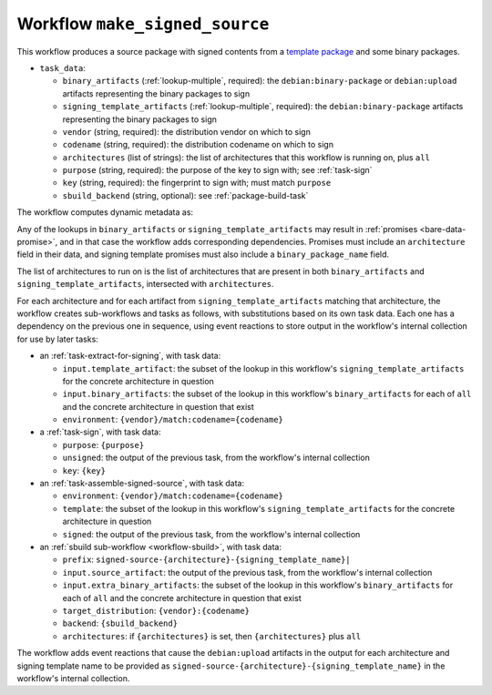 .. _workflow-make-signed-source:

Workflow ``make_signed_source``
===============================

This workflow produces a source package with signed contents from a
`template package
<https://wiki.debian.org/SecureBoot/Discussion#Source_template_inside_a_binary_package>`_
and some binary packages.

* ``task_data``:

  * ``binary_artifacts`` (:ref:`lookup-multiple`, required): the
    ``debian:binary-package`` or ``debian:upload`` artifacts representing
    the binary packages to sign
  * ``signing_template_artifacts`` (:ref:`lookup-multiple`, required): the
    ``debian:binary-package`` artifacts representing
    the binary packages to sign

  * ``vendor`` (string, required): the distribution vendor on which to sign
  * ``codename`` (string, required): the distribution codename on which to
    sign
  * ``architectures`` (list of strings): the list of architectures that this
    workflow is running on, plus ``all``
  * ``purpose`` (string, required): the purpose of the key to sign with; see
    :ref:`task-sign`
  * ``key`` (string, required): the fingerprint to sign with; must match
    ``purpose``
  * ``sbuild_backend`` (string, optional): see :ref:`package-build-task`

The workflow computes dynamic metadata as:

.. dynamic_data::
  :method: debusine.server.workflows.make_signed_source::MakeSignedSourceWorkflow.build_dynamic_data

Any of the lookups in ``binary_artifacts`` or ``signing_template_artifacts``
may result in :ref:`promises <bare-data-promise>`, and in that case the
workflow adds corresponding dependencies.  Promises must include an
``architecture`` field in their data, and signing template promises must
also include a ``binary_package_name`` field.

The list of architectures to run on is the list of architectures that are
present in both ``binary_artifacts`` and ``signing_template_artifacts``,
intersected with ``architectures``.

For each architecture and for each artifact from
``signing_template_artifacts`` matching that architecture, the workflow
creates sub-workflows and tasks as follows, with substitutions based on its
own task data.  Each one has a dependency on the previous one in sequence,
using event reactions to store output in the workflow's internal collection
for use by later tasks:

* an :ref:`task-extract-for-signing`, with task data:

  * ``input.template_artifact``: the subset of the lookup in this workflow's
    ``signing_template_artifacts`` for the concrete architecture in question
  * ``input.binary_artifacts``: the subset of the lookup in this workflow's
    ``binary_artifacts`` for each of ``all`` and the concrete architecture
    in question that exist
  * ``environment``: ``{vendor}/match:codename={codename}``

* a :ref:`task-sign`, with task data:

  * ``purpose``: ``{purpose}``
  * ``unsigned``: the output of the previous task, from the workflow's
    internal collection
  * ``key``: ``{key}``

* an :ref:`task-assemble-signed-source`, with task data:

  * ``environment``: ``{vendor}/match:codename={codename}``
  * ``template``: the subset of the lookup in this workflow's
    ``signing_template_artifacts`` for the concrete architecture in question
  * ``signed``: the output of the previous task, from the workflow's
    internal collection

* an :ref:`sbuild sub-workflow <workflow-sbuild>`, with task data:

  * ``prefix``: ``signed-source-{architecture}-{signing_template_name}|``
  * ``input.source_artifact``: the output of the previous task, from the
    workflow's internal collection
  * ``input.extra_binary_artifacts``: the subset of the lookup in this
    workflow's ``binary_artifacts`` for each of ``all`` and the concrete
    architecture in question that exist
  * ``target_distribution``: ``{vendor}:{codename}``
  * ``backend``: ``{sbuild_backend}``
  * ``architectures``: if ``{architectures}`` is set, then
    ``{architectures}`` plus ``all``

The workflow adds event reactions that cause the ``debian:upload`` artifacts
in the output for each architecture and signing template name to be provided
as ``signed-source-{architecture}-{signing_template_name}`` in the
workflow's internal collection.

.. todo::

    We may need to use different keys for different architectures.  For
    example, a UEFI signing key is only useful on architectures that use
    UEFI, and some architectures have other firmware signing arrangements.
